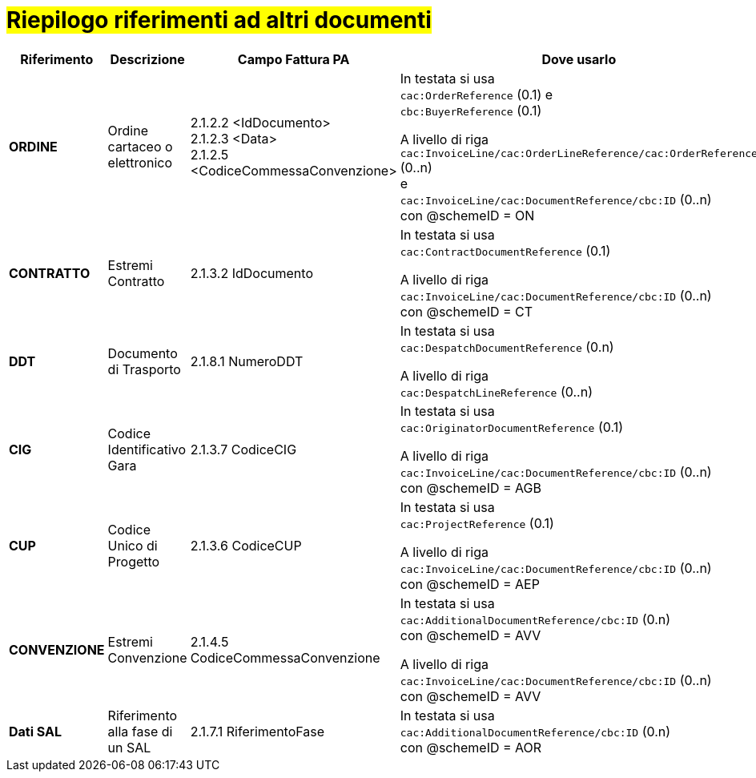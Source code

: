 [[altri-riferimenti]]
= #Riepilogo riferimenti ad altri documenti#

[cols="2,2,3,6", options="header"]
|====
^.^|Riferimento
^.^|Descrizione
^.^|Campo Fattura PA
^.^|Dove usarlo

|*ORDINE*
|Ordine cartaceo o elettronico
|2.1.2.2 <IdDocumento> +
2.1.2.3 <Data> +
2.1.2.5 <CodiceCommessaConvenzione>
|In testata si usa +
`cac:OrderReference` (0.1) e +
`cbc:BuyerReference` (0.1) +

A livello di riga +
`cac:InvoiceLine/cac:OrderLineReference/cac:OrderReference` (0..n) +
e +
`cac:InvoiceLine/cac:DocumentReference/cbc:ID` (0..n) +
con @schemeID = ON


|*CONTRATTO*
|Estremi Contratto
|2.1.3.2 IdDocumento
|In testata si usa +
`cac:ContractDocumentReference` (0.1) +

A livello di riga +
`cac:InvoiceLine/cac:DocumentReference/cbc:ID` (0..n) +
con @schemeID = CT


|*DDT*
|Documento di Trasporto +
|2.1.8.1 NumeroDDT
|In testata si usa +
`cac:DespatchDocumentReference` (0.n) +

A livello di riga +
`cac:DespatchLineReference` (0..n) +


|*CIG*
|Codice Identificativo Gara +
|2.1.3.7 CodiceCIG
|In testata si usa +
`cac:OriginatorDocumentReference` (0.1) +

A livello di riga +
`cac:InvoiceLine/cac:DocumentReference/cbc:ID` (0..n) +
con @schemeID = AGB


|*CUP*
|Codice Unico di Progetto
|2.1.3.6 CodiceCUP
|In testata si usa +
`cac:ProjectReference` (0.1) +

A livello di riga +
`cac:InvoiceLine/cac:DocumentReference/cbc:ID` (0..n) +
con @schemeID = AEP


|*CONVENZIONE*
|Estremi Convenzione
|2.1.4.5 CodiceCommessaConvenzione
|In testata si usa +
`cac:AdditionalDocumentReference/cbc:ID` (0.n) +
con @schemeID = AVV

A livello di riga +
`cac:InvoiceLine/cac:DocumentReference/cbc:ID` (0..n) +
con @schemeID = AVV


|*Dati SAL*
|Riferimento alla fase di un SAL
|2.1.7.1 RiferimentoFase
|In testata si usa +
`cac:AdditionalDocumentReference/cbc:ID` (0.n) +
con @schemeID = AOR



|====
